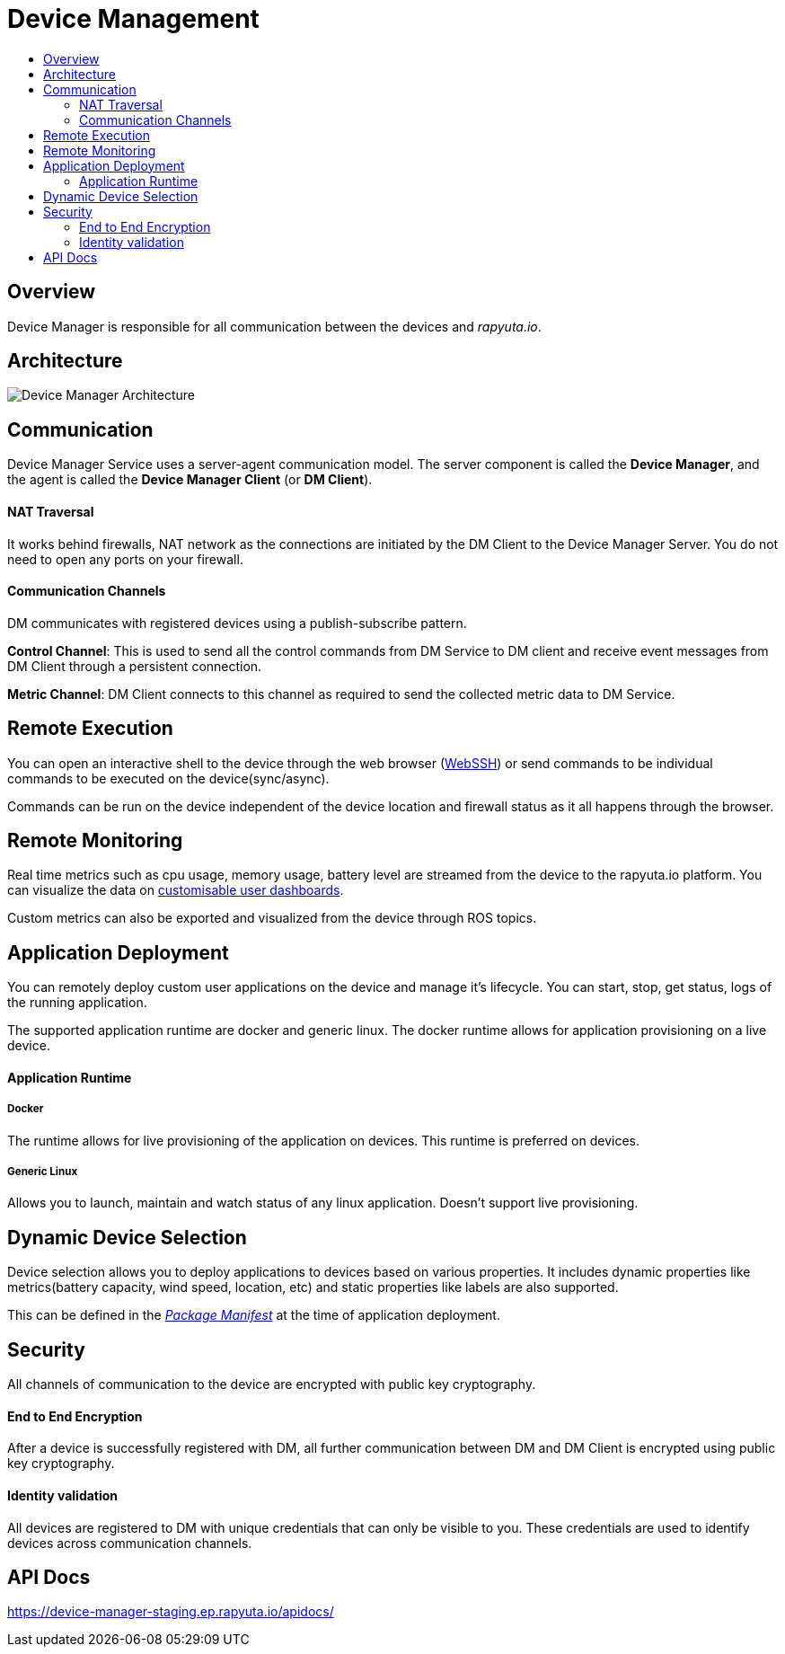 [[core-components-devices]]
= Device Management
:toc: macro
:toc-title:
:data-uri:
:experimental:
:prewrap!:
:description:
:keywords:

toc::[]

== Overview
Device Manager is responsible for all communication between the devices and _rapyuta.io_.

== Architecture
image::device_manager_architecture.png["Device Manager Architecture"]


== Communication
Device Manager Service uses a server-agent communication model. The server component is called the
 *Device Manager*, and the agent is called the *Device Manager Client* (or *DM Client*).

==== NAT Traversal

It works behind firewalls, NAT network as the connections are initiated by the DM Client to the Device Manager Server. You do not need to open any ports on your firewall.

==== Communication Channels
DM communicates with registered devices using a publish-subscribe pattern.

*Control Channel*: This is used to send all the control commands from DM Service to DM client and receive
 event messages from DM Client through a persistent connection.

*Metric Channel*: DM Client connects to this channel as required to send the collected metric
 data to DM Service.

== Remote Execution

You can open an interactive shell to the device through the web browser (link:../../developer_guide/device_management/webssh.html[WebSSH]) or send commands to be individual commands to be executed on the device(sync/async).

Commands can be run on the device independent of the device location and firewall status as it all happens through the browser.

== Remote Monitoring
Real time metrics such as cpu usage, memory usage, battery level are streamed from the device to the rapyuta.io platform.
You can visualize the data on link:../../developer_guide/device_management/device_metric_collection.html[customisable user dashboards].

Custom metrics can also be exported and visualized from the device through ROS topics.

== Application Deployment
You can remotely deploy custom user applications on the device and manage it's lifecycle.
You can start, stop, get status, logs of the running application.

The supported application runtime are docker and generic linux. The docker runtime allows for application provisioning on a live device.

==== Application Runtime

===== Docker

The runtime allows for live provisioning of the application on devices. This runtime is preferred on devices.

===== Generic Linux

Allows you to launch, maintain and watch status of any linux application. Doesn't support live provisioning.


== Dynamic Device Selection

Device selection allows you to deploy applications to devices based on various properties. It includes dynamic properties like metrics(battery capacity, wind speed, location, etc) and static properties like labels are also supported.

This can be defined in the link:packages.html[_Package Manifest_] at the time of application deployment.


== Security

All channels of communication to the device are encrypted with public key cryptography.

==== End to End Encryption
After a device is successfully registered with DM, all further communication between DM and
 DM Client is encrypted using public key cryptography.

==== Identity validation
All devices are registered to DM with unique credentials that can only be visible to you.
 These credentials are used to identify devices across communication channels.

== API Docs
https://device-manager-staging.ep.rapyuta.io/apidocs/

